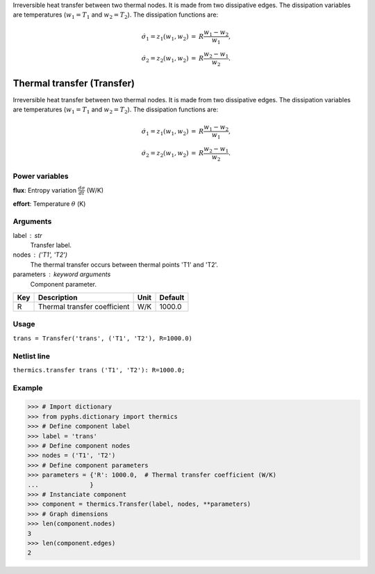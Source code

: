 
.. title: Thermal transfer (Transfer)
.. slug: thermics-Transfer
.. date: 2019-04-28 12:31:26.763470
.. tags: thermics, mathjax
.. category: component
.. type: text

Irreversible heat transfer between two thermal nodes. It is made from two dissipative edges. The dissipation variables are temperatures (:math:`w_1=T_1` and :math:`w_2=T_2`). The dissipation functions are:

.. math::

    \begin{array}{rcl} \dot \sigma _1 = z_1(w_1, w_2) & = & R\frac{w_1-w_2}{w_1}, \\ \dot \sigma _2 = z_2(w_1, w_2) & = & R\frac{w_2-w_1}{w_2}.  \end{array}



.. TEASER_END


=============================
 Thermal transfer (Transfer) 
=============================


Irreversible heat transfer between two thermal nodes. It is made from two dissipative edges. The dissipation variables are temperatures (:math:`w_1=T_1` and :math:`w_2=T_2`). The dissipation functions are:

.. math::

    \begin{array}{rcl} \dot \sigma _1 = z_1(w_1, w_2) & = & R\frac{w_1-w_2}{w_1}, \\ \dot \sigma _2 = z_2(w_1, w_2) & = & R\frac{w_2-w_1}{w_2}.  \end{array}



Power variables
---------------

**flux**: Entropy variation :math:`\frac{d\sigma}{dt}`   (W/K)

**effort**: Temperature :math:`\theta`   (K)

Arguments
---------

label : str
    Transfer label.

nodes : ('T1', 'T2')
    The thermal transfer occurs between thermal points 'T1' and 'T2'.

parameters : keyword arguments
    Component parameter.

+-----+------------------------------+------+---------+
| Key | Description                  | Unit | Default |
+=====+==============================+======+=========+
| R   | Thermal transfer coefficient | W/K  | 1000.0  |
+-----+------------------------------+------+---------+


Usage
-----

``trans = Transfer('trans', ('T1', 'T2'), R=1000.0)``

Netlist line
------------

``thermics.transfer trans ('T1', 'T2'): R=1000.0;``

Example
-------

>>> # Import dictionary
>>> from pyphs.dictionary import thermics
>>> # Define component label
>>> label = 'trans'
>>> # Define component nodes
>>> nodes = ('T1', 'T2')
>>> # Define component parameters
>>> parameters = {'R': 1000.0,  # Thermal transfer coefficient (W/K)
...              }
>>> # Instanciate component
>>> component = thermics.Transfer(label, nodes, **parameters)
>>> # Graph dimensions
>>> len(component.nodes)
3
>>> len(component.edges)
2




